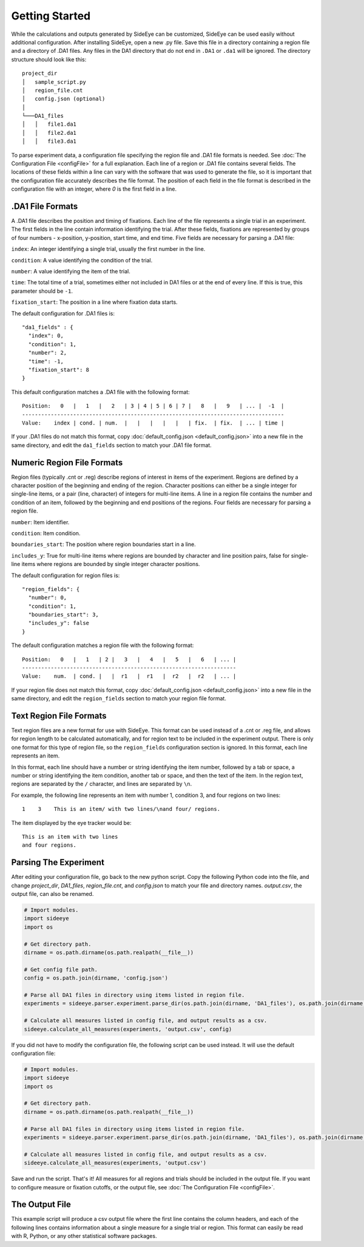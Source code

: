 Getting Started
===============

While the calculations and outputs generated by SideEye can be customized, SideEye can be used easily without additional configuration. After installing SideEye, open a new .py file. Save this file in a directory containing a region file and a directory of .DA1 files. Any files in the DA1 directory that do not end in ``.DA1`` or ``.da1`` will be ignored. The directory structure should look like this:

::

  project_dir
  │   sample_script.py
  │   region_file.cnt
  │   config.json (optional)
  │
  └───DA1_files
  │   │   file1.da1
  │   │   file2.da1
  │   │   file3.da1

To parse experiment data, a configuration file specifying the region file and .DA1 file formats is needed. See :doc:`The Configuration File <configFile>` for a full explanation. Each line of a region or .DA1 file contains several fields. The locations of these fields within a line can vary with the software that was used to generate the file, so it is important that the configuration file accurately describes the file format. The position of each field in the file format is described in the configuration file with an integer, where `0` is the first field in a line.

.DA1 File Formats
~~~~~~~~~~~~~~~~~

A .DA1 file describes the position and timing of fixations. Each line of the file represents a single trial in an experiment. The first fields in the line contain information identifying the trial. After these fields, fixations are represented by groups of four numbers - x-position, y-position, start time, and end time. Five fields are necessary for parsing a .DA1 file:

``index``: An integer identifying a single trial, usually the first number in the line.

``condition``: A value identifying the condition of the trial.

``number``: A value identifying the item of the trial.

``time``: The total time of a trial, sometimes either not included in DA1 files or at the end of every line. If this is true, this parameter should be ``-1``.

``fixation_start``: The position in a line where fixation data starts.

The default configuration for .DA1 files is:

::

  "da1_fields" : {
    "index": 0,
    "condition": 1,
    "number": 2,
    "time": -1,
    "fixation_start": 8
  }

This default configuration matches a .DA1 file with the following format:

::

  Position:   0   |   1   |   2   | 3 | 4 | 5 | 6 | 7 |   8   |   9   | ... |  -1  |
  ----------------------------------------------------------------------------------
  Value:    index | cond. | num.  |   |   |   |   |   | fix.  | fix.  | ... | time |

If your .DA1 files do not match this format, copy :doc:`default_config.json <default_config.json>` into a new file in the same directory, and edit the ``da1_fields`` section to match your .DA1 file format.

Numeric Region File Formats
~~~~~~~~~~~~~~~~~~~~~~~~~~~

Region files (typically .cnt or .reg) describe regions of interest in items of the experiment. Regions are defined by a character position of the beginning and ending of the region. Character positions can either be a single integer for single-line items, or a pair (line, character) of integers for multi-line items. A line in a region file contains the number and condition of an item, followed by the beginning and end positions of the regions. Four fields are necessary for parsing a region file.

``number``: Item identifier.

``condition``: Item condition.

``boundaries_start``: The position where region boundaries start in a line.

``includes_y``: True for multi-line items where regions are bounded by character and line position pairs, false for single-line items where regions are bounded by single integer character positions.

The default configuration for region files is:

::

  "region_fields": {
    "number": 0,
    "condition": 1,
    "boundaries_start": 3,
    "includes_y": false
  }

The default configuration matches a region file with the following format:

::

  Position:   0   |   1   | 2 |   3   |   4   |   5   |   6   | ... |
  -------------------------------------------------------------------
  Value:    num.  | cond. |   |  r1   |  r1   |  r2   |  r2   | ... |

If your region file does not match this format, copy :doc:`default_config.json <default_config.json>` into a new file in the same directory, and edit the ``region_fields`` section to match your region file format.

Text Region File Formats
~~~~~~~~~~~~~~~~~~~~~~~~

Text region files are a new format for use with SideEye. This format can be used instead of a .cnt or .reg file, and allows for region length to be calculated automatically, and for region text to be included in the experiment output. There is only one format for this type of region file, so the ``region_fields`` configuration section is ignored. In this format, each line represents an item.

In this format, each line should have a number or string identifying the item number, followed by a tab or space, a number or string identifying the item condition, another tab or space, and then the text of the item. In the region text, regions are separated by the ``/`` character, and lines are separated by ``\n``.

For example, the following line represents an item with number 1, condition 3, and four regions on two lines:

::

  1    3    This is an item/ with two lines/\nand four/ regions.

The item displayed by the eye tracker would be:

::

  This is an item with two lines
  and four regions.

Parsing The Experiment
~~~~~~~~~~~~~~~~~~~~~~

After editing your configuration file, go back to the new python script. Copy the following Python code into the file, and change `project_dir`, `DA1_files`, `region_file.cnt`, and `config.json` to match your file and directory names. `output.csv`, the output file, can also be renamed.

.. code-block:: python

  # Import modules.
  import sideeye
  import os

  # Get directory path.
  dirname = os.path.dirname(os.path.realpath(__file__))

  # Get config file path.
  config = os.path.join(dirname, 'config.json')

  # Parse all DA1 files in directory using items listed in region file.
  experiments = sideeye.parser.experiment.parse_dir(os.path.join(dirname, 'DA1_files'), os.path.join(dirname, 'region_file.cnt'), config)

  # Calculate all measures listed in config file, and output results as a csv.
  sideeye.calculate_all_measures(experiments, 'output.csv', config)


If you did not have to modify the configuration file, the following script can be used instead. It will use the default configuration file:

.. code-block:: python

  # Import modules.
  import sideeye
  import os

  # Get directory path.
  dirname = os.path.dirname(os.path.realpath(__file__))

  # Parse all DA1 files in directory using items listed in region file.
  experiments = sideeye.parser.experiment.parse_dir(os.path.join(dirname, 'DA1_files'), os.path.join(dirname, 'region_file.cnt'))

  # Calculate all measures listed in config file, and output results as a csv.
  sideeye.calculate_all_measures(experiments, 'output.csv')

Save and run the script. That's it! All measures for all regions and trials should be included in the output file. If you want to configure measure or fixation cutoffs, or the output file, see :doc:`The Configuration File <configFile>`.

The Output File
~~~~~~~~~~~~~~~

This example script will produce a csv output file where the first line contains the column headers, and each of the following lines contains information about a single measure for a single trial or region. This format can easily be read with R, Python, or any other statistical software packages.
